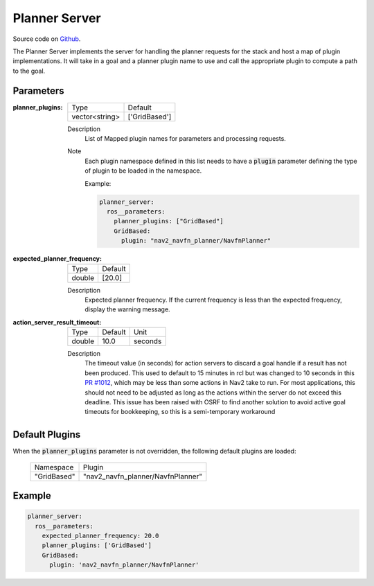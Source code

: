 .. _configuring_planner_server:

Planner Server
##############

Source code on Github_.

.. _Github: https://github.com/ros-planning/navigation2/tree/main/nav2_planner

The Planner Server implements the server for handling the planner requests for the stack and host a map of plugin implementations.
It will take in a goal and a planner plugin name to use and call the appropriate plugin to compute a path to the goal.

Parameters
**********

:planner_plugins:

  ============== ==============
  Type           Default                                               
  -------------- --------------
  vector<string> ['GridBased']            
  ============== ==============

  Description
    List of Mapped plugin names for parameters and processing requests.

  Note
    Each plugin namespace defined in this list needs to have a :code:`plugin` parameter defining the type of plugin to be loaded in the namespace.

    Example:

    .. code-block:: yaml

        planner_server:
          ros__parameters:
            planner_plugins: ["GridBased"]
            GridBased:
              plugin: "nav2_navfn_planner/NavfnPlanner"
    ..

:expected_planner_frequency:

  ============== ========
  Type           Default
  -------------- --------
  double         [20.0]
  ============== ========

  Description
    Expected planner frequency. If the current frequency is less than the expected frequency, display the warning message.

:action_server_result_timeout:

  ====== ======= ======= 
  Type   Default Unit
  ------ ------- -------
  double 10.0    seconds
  ====== ======= =======

  Description
    The timeout value (in seconds) for action servers to discard a goal handle if a result has not been produced. This used to default to
    15 minutes in rcl but was changed to 10 seconds in this `PR #1012 <https://github.com/ros2/rcl/pull/1012>`_, which may be less than
    some actions in Nav2 take to run. For most applications, this should not need to be adjusted as long as the actions within the server do not exceed this deadline. 
    This issue has been raised with OSRF to find another solution to avoid active goal timeouts for bookkeeping, so this is a semi-temporary workaround

Default Plugins
***************

When the :code:`planner_plugins` parameter is not overridden, the following default plugins are loaded:

  ================= =====================================================
  Namespace         Plugin
  ----------------- -----------------------------------------------------
  "GridBased"       "nav2_navfn_planner/NavfnPlanner"
  ================= =====================================================

Example
*******
.. code-block:: yaml

    planner_server:
      ros__parameters:
        expected_planner_frequency: 20.0
        planner_plugins: ['GridBased']
        GridBased:
          plugin: 'nav2_navfn_planner/NavfnPlanner'
